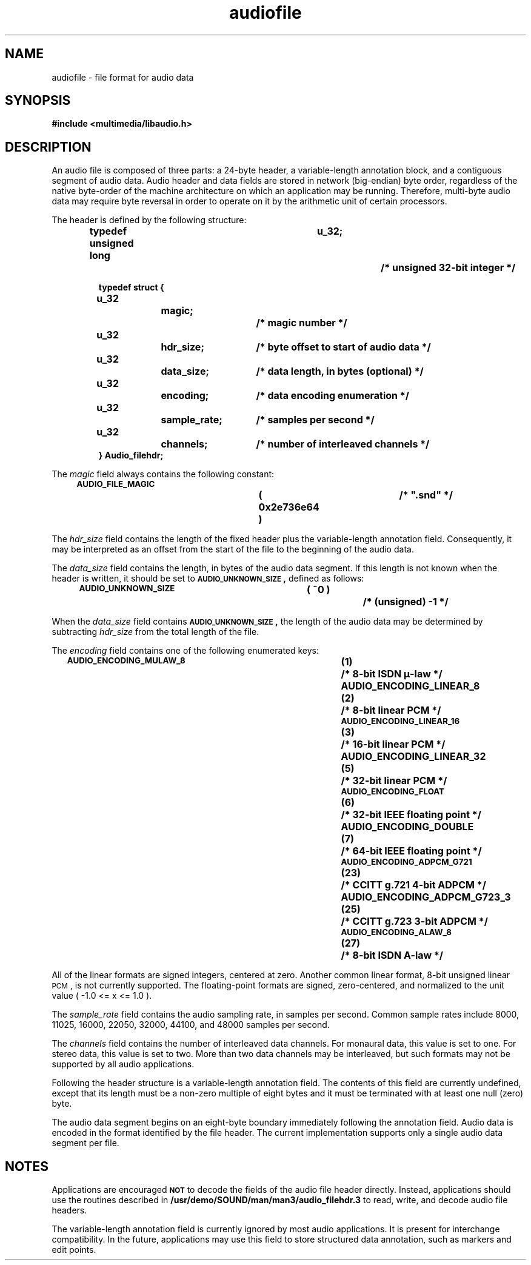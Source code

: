 .\" @(#)audiofile.4	1.1	94/01/18 SMI
.TH audiofile 4 "03 May 1993"
.SH NAME
audiofile \- file format for audio data
.SH SYNOPSIS
.\" XXX - reference to unsupported sw
.B #include <multimedia/libaudio.h>
.IX "audiofile"
.SH DESCRIPTION
.LP
An audio file is composed of three parts:
a 24-byte header, a variable-length annotation block,
and a contiguous segment of audio data.
Audio header and data fields are stored in network (big-endian) byte order,
regardless of the native byte-order of the machine architecture on which
an application may be running.
Therefore, multi-byte audio data may require byte reversal in order
to operate on it by the arithmetic unit of certain processors.
.LP
The header is defined by the following structure:
.LP
.RS
.nf
.ft B
typedef unsigned long	u_32;		/* unsigned 32-bit integer */

typedef struct {
	u_32		magic;		/* magic number */
	u_32		hdr_size;	/* byte offset to start of audio data */
	u_32		data_size;	/* data length, in bytes (optional) */
	u_32		encoding;	/* data encoding enumeration */
	u_32		sample_rate;	/* samples per second */
	u_32		channels;	/* number of interleaved channels */
} Audio_filehdr;
.fi
.ft R
.RE
.LP
The
.I magic
field always contains the following constant:
.IP
.SB AUDIO_FILE_MAGIC\s0		( 0x2e736e64 )	/* """.snd""" */
.LP
The
.I hdr_size
field contains the length of the fixed header plus the variable-length
annotation field.  Consequently, it may be interpreted as an offset
from the start of the file to the beginning of the audio data.
.LP
The
.I data_size
field contains the length, in bytes of the audio data segment.
If this length is not known when the header is written, it should
be set to
.SB AUDIO_UNKNOWN_SIZE\s0,
defined as follows:
.IP
.SB AUDIO_UNKNOWN_SIZE\s0	( ~0 )		/* (unsigned) \-1 */
.LP
When the
.I data_size
field contains
.SB AUDIO_UNKNOWN_SIZE\s0,
the length of the audio data may be determined by subtracting
.I hdr_size
from the total length of the file.
.LP
The
.I encoding
field contains one of the following enumerated keys:
.IP
.SB AUDIO_ENCODING_MULAW_8\s0		(1)	/* 8-bit ISDN \(*m-law */
.B AUDIO_ENCODING_LINEAR_8\s0		(2)	/* 8-bit linear PCM */
.SB AUDIO_ENCODING_LINEAR_16\s0		(3)	/* 16-bit linear PCM */
.\" XXX - unsupported data encoding
.\" .SB AUDIO_ENCODING_LINEAR_24\s0		(4)	/* 24-bit linear PCM */
.B AUDIO_ENCODING_LINEAR_32\s0		(5)	/* 32-bit linear PCM */
.SB AUDIO_ENCODING_FLOAT\s0		(6)	/* 32-bit IEEE floating point */
.B AUDIO_ENCODING_DOUBLE\s0		(7)	/* 64-bit IEEE floating point */
.SB AUDIO_ENCODING_ADPCM_G721\s0	(23)	/* CCITT g.721 4-bit ADPCM */
.\" XXX - unsupported data encoding
.\" .SB AUDIO_ENCODING_ADPCM_G722\s0	(24)	/* CCITT g.722 8-bit ADPCM */
.B AUDIO_ENCODING_ADPCM_G723_3\s0	(25)	/* CCITT g.723 3-bit ADPCM */
.\" XXX - unsupported data encoding
.\" .SB AUDIO_ENCODING_ADPCM_G723_5\s0	(26)	/* CCITT g.723 5-bit ADPCM */
.SB AUDIO_ENCODING_ALAW_8\s0		(27)	/* 8-bit ISDN A-law */
.LP
All of the linear formats are signed integers, centered at zero.
.\" XXX - unsupported data encoding
Another common linear format, 8-bit unsigned linear
.SM PCM\s0,
is not currently supported.
The floating-point formats are signed, zero-centered, and normalized
to the unit value ( \-1.0 <= x <= 1.0 ).
.LP
The
.I sample_rate
field contains the audio sampling rate, in samples per second.
Common sample rates include 8000, 11025, 16000, 22050, 32000, 44100, and 48000
samples per second.
.LP
The
.I channels
field contains the number of interleaved data channels.  For monaural data,
this value is set to one.  For stereo data, this value is set to two.
More than two data channels may be interleaved, but such formats may not
be supported by all audio applications.
.LP
Following the header structure is a variable-length annotation field.
The contents of this field are currently undefined, except that its
length must be a non-zero multiple of eight bytes and it must be terminated
with at least one null (zero) byte.
.LP
The audio data segment begins on an eight-byte boundary immediately
following the annotation field. Audio data is encoded in the format
identified by the file header. The current implementation supports
only a single audio data segment per file.
.\".SH FILES
.\".PD 0
.\".TP 20
.\".B /usr/demo/SOUND/include/multimedia/audio_filehdr.h
.\".PD
.SH NOTES
.LP
Applications are encouraged
.SB NOT
to decode the fields of the audio file header directly.
Instead, applications should use the routines described in
.\" XXX - reference to unsupported sw
.B /usr/demo/SOUND/man/man3/audio_filehdr.3
to read, write, and decode audio file headers.
.LP
The variable-length annotation field is currently ignored by most
audio applications.  It is present for interchange compatibility.
In the future, applications may use this field to store structured
data annotation, such as markers and edit points.
